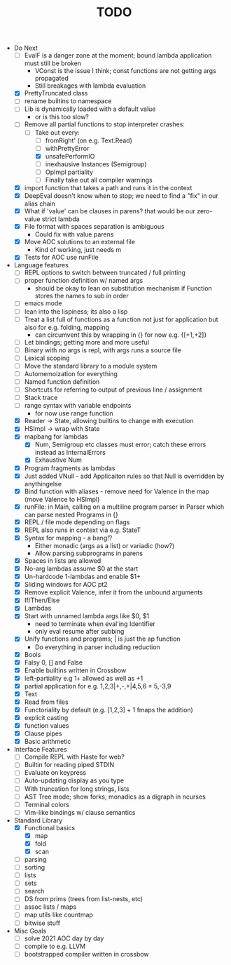 #+TITLE: TODO

- Do Next
  - [ ] EvalF is a danger zone at the moment; bound lambda application must still be broken
    - VConst is the issue I think; const functions are not getting args propagated
    - Still breakages with lambda evaluation
  - [X] PrettyTruncated class
  - [ ] rename builtins to namespace
  - [ ] Lib is dynamically loaded with a default value
    - or is this too slow?
  - [-] Remove all partial functions to stop interpreter crashes:
    - [-] Take out every:
      - [ ] fromRight' (on e.g. Text.Read)
      - [ ] withPrettyError
      - [X] unsafePerformIO
      - [ ] inexhausive Instances (Semigroup)
      - [ ] OpImpl partiality
      - [ ] Finally take out all compiler warnings
  - [X] import function that takes a path and runs it in the context
  - [X] DeepEval doesn't know when to stop; we need to find a "fix" in our alias chain
  - [X] What if 'value' can be clauses in parens? that would be our zero-value strict lambda
  - [X] File format with spaces separation is ambiguous
    - Could fix with value parens
  - [X] Move AOC solutions to an external file
    - Kind of working, just needs m
  - [X] Tests for AOC use runFile
- Language features
  - [ ] REPL options to switch between truncated / full printing
  - [ ] proper function definition w/ named args
    - should be okay to lean on substitution mechanism if Function stores the names to sub in order
  - [ ] emacs mode
  - [ ] lean into the lispiness; its also a lisp
  - [ ] Treat a list full of functions as a function not just for application but also for e.g. folding, mapping
    - can circumvent this by wrapping in {} for now e.g. {[+1,+2]}
  - [ ] Let bindings; getting more and more useful
  - [ ] Binary with no args is repl, with args runs a source file
  - [ ] Lexical scoping
  - [ ] Move the standard library to a module system
  - [ ] Automemoization for everything
  - [ ] Named function definition
  - [ ] Shortcuts for referring to output of previous line / assignment
  - [ ] Stack trace
  - [ ] range syntax with variable endpoints
    - for now use range function
  - [X] Reader -> State, allowing builtins to change with execution
  - [X] HSImpl -> wrap with State
  - [X] mapbang for lambdas
    - [X] Num, Semigroup etc classes must error; catch these errors instead as InternalErrors
    - [X] Exhaustive Num
  - [X] Program fragments as lambdas
  - [X] Just added VNull - add Applicaiton rules so that Null is overridden by anythingelse
  - [X] Bind function with aliases - remove need for Valence in the map (move Valence to HSImpl)
  - [X] runFile: in Main, calling on a multiline program parser in Parser which can parse nested Programs in {}
  - [X] REPL / file mode depending on flags
  - [X] REPL also runs in context via e.g. StateT
  - [X] Syntax for mapping - a bang!?
    - Either monadic (args as a list) or variadic (how?)
    - Allow parsing subprograms in parens
  - [X] Spaces in lists are allowed
  - [X] No-arg lambdas assume $0 at the start
  - [X] Un-hardcode 1-lambdas and enable $1+
  - [X] Sliding windows for AOC pt2
  - [X] Remove explicit Valence, infer it from the unbound arguments
  - [X] If/Then/Else
  - [X] Lambdas
  - [X] Start with unnamed lambda args like $0, $1
    - need to terminate when eval'ing Identifier
    - only eval resume after subbing
  - [X] Unify functions and programs; | is just the ap function
    - Do everything in parser including reduction
  - [X] Bools
  - [X] Falsy 0, [] and False
  - [X] Enable builtins written in Crossbow
  - [X] left-partiality e.g 1+ allowed as well as +1
  - [X] partial application for e.g. 1,2,3|+,-,+|4,5,6 = 5,-3,9
  - [X] Text
  - [X] Read from files
  - [X] Functoriality by default (e.g. [1,2,3] + 1 fmaps the addition)
  - [X] explicit casting
  - [X] function values
  - [X] Clause pipes
  - [X] Basic arithmetic
- Interface Features
  - [ ] Compile REPL with Haste for web?
  - [ ] Builtin for reading piped STDIN
  - [ ] Evaluate on keypress
  - [ ] Auto-updating display as you type
  - [ ] With truncation for long strings, lists
  - [ ] AST Tree mode; show forks, monadics as a digraph in ncurses
  - [ ] Terminal colors
  - [ ] Vim-like bindings w/ clause semantics
- Standard Library
  - [X] Functional basics
    - [X] map
    - [X] fold
    - [X] scan
  - [ ] parsing
  - [ ] sorting
  - [ ] lists
  - [ ] sets
  - [ ] search
  - [ ] DS from prims (trees from list-nests, etc)
  - [ ] assoc lists / maps
  - [ ] map utils like countmap
  - [ ] bitwise stuff
- Misc Goals
  - [-] solve 2021 AOC day by day
  - [ ] compile to e.g. LLVM
  - [ ] bootstrapped compiler written in crossbow
